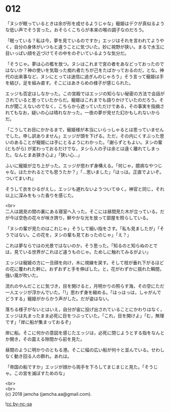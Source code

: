 #+OPTIONS: toc:nil
#+OPTIONS: \n:t

* 012

  「ヌシが眠っているときは余が形を成せるようじゃな」寵姫はデクが真似るような低い声でそう言った。おそらくこちらが本来の喉の調子なのだろう。

  「眠っている？私は今，夢を見ているのですか」エッジはそれを言われてようやく，自分の身体がいつもと違うことに気づいた。妙に視野が狭い。まるで水玉に目いっぱい顔を近づけてその中をのぞいているような気分だ。

  「そうじゃ。夢は心の檻を放つ。ヌシはこれまで宮の者をあなどっておったのではないか？神の使いを気取った痴れ者たちが己をたばかっておるのだ，とな。神代の出来事など，ヌシにとっては迷信に過ぎんのじゃろう」そう言って寵姫は手を結び，足を組み直す。そこにはあきらめの様子が感じられた。

  エッジも否定はしなかった。この宮殿ではエッジの知らない秘密の方法で会話がされていると思っていたからだ。寵姫はこれまでも語りかけていたのだろう。それが聞こえないのでなく，こちらから遮っていただけである，その事実を指摘されてもなお，疑いの心は晴れなかった。一夜の夢が見せた幻かもしれないからだ。

  「こうしてお目にかかるまで，寵姫様が本当にいらっしゃるとは思っていませんでした。申し訳ありません」エッジが頭を下げる。ただ，その内にくすぶった思いのあることが寵姫には手にとるようにわかった。「謝らずともよい。ヌシの輩 (ともがら) が変わっておるだけでな，ヌシら人の子は余とは遠く離れてしまった。なんとまあ狭き心よ」「狭い心…」

  ふいに寵姫が立ち上がった。エッジが思わず身構える。「何じゃ，臆病なやつじゃな。はたかれるとでも思うたか？」「…思いました」「はっは。正直でよいぞ。ついてまいれ」

  そうして衣をひるがえし，エッジも遅れないようついてゆく。神官と同じ，それ以上に深みをもった香りを感じた。

  <br>
  二人は謁見の間の裏にある寝室へ入った。そこには昼間見た木が立っている。だが今は空色の花々が咲き誇り，鮮やかな光を放って部屋を照らしている。

  「ヌシの輩が見たのはこれじゃ」そうして細い指をさす。「私も見ましたが」「そうではない。この花を，ヌシの輩も見ておったのじゃ」「え？」

  これは夢ならではの光景ではないのか，そう思った。「知るのと知らぬのとでは，見ている世界がこれほど違うものじゃ。ためしに触れてみるがよい」

  エッジは寵姫の方に一旦顔を向け，木に視線を戻す。そして枝が垂れ下がるほどの花に覆われた幹に，おずおずと手を伸ばした。と，花がわずかに揺れた瞬間，強い風が吹いた。

  流れのやんだことに気づき，目を開けると，月明かりの照らす海，その空にただ一人エッジが浮かんでいた。「!」思わず身を縮める。「はっはっは，しゃがんでどうする」寵姫がからかう声がした。だが姿はない。

  落ちる様子がないとはいえ，自分が宙に投げ出されていることにかわりはなく，エッジは丸まったまま必死に目をつぶっていた。「これ，目を開けよ」「む，無理です」「岸に船が集まっておるぞ」

  岸に船。そこに何かの意図を感じたエッジは，必死に閉じようとする指をなんとか開き，その震える隙間から前を見た。

  昼間のように明かりのともる港。そこに幅の広い船が何十と並んでいる。せわしなく動き回る人の群れ。あれは。

  「帝国の船ですか」エッジが顔から両手を下ろしてまじまじと見た。「そうじゃ。この宮を滅ぼすためのな」

  <br>
  <br>
  (c) 2018 jamcha (jamcha.aa@gmail.com).

  ![[http://i.creativecommons.org/l/by-nc-sa/4.0/88x31.png][cc by-nc-sa]]
